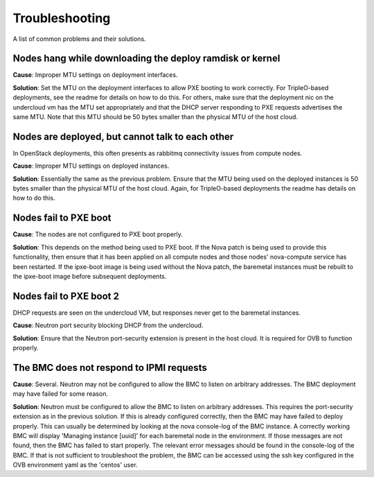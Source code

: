 Troubleshooting
===============

A list of common problems and their solutions.

Nodes hang while downloading the deploy ramdisk or kernel
---------------------------------------------------------

**Cause**: Improper MTU settings on deployment interfaces.

**Solution**: Set the MTU on the deployment interfaces to allow PXE booting to
work correctly.  For TripleO-based deployments, see the readme
for details on how to do this.  For others, make sure that the
deployment nic on the undercloud vm has the MTU set appropriately
and that the DHCP server responding to PXE requests advertises the
same MTU.  Note that this MTU should be 50 bytes smaller than the
physical MTU of the host cloud.

Nodes are deployed, but cannot talk to each other
-------------------------------------------------

In OpenStack deployments, this often presents as rabbitmq connectivity issues
from compute nodes.

**Cause**: Improper MTU settings on deployed instances.

**Solution**: Essentially the same as the previous problem.  Ensure that the MTU
being used on the deployed instances is 50 bytes smaller than the
physical MTU of the host cloud.  Again, for TripleO-based
deployments the readme has details on how to do this.

Nodes fail to PXE boot
----------------------

**Cause**: The nodes are not configured to PXE boot properly.

**Solution**: This depends on the method being used to PXE boot.  If the Nova
patch is being used to provide this functionality, then ensure
that it has been applied on all compute nodes and those nodes'
nova-compute service has been restarted.  If the ipxe-boot image
is being used without the Nova patch, the baremetal instances must
be rebuilt to the ipxe-boot image before subsequent deployments.

Nodes fail to PXE boot 2
------------------------

DHCP requests are seen on the undercloud
VM, but responses never get to the baremetal instances.

**Cause**: Neutron port security blocking DHCP from the undercloud.

**Solution**: Ensure that the Neutron port-security extension is present in
the host cloud. It is required for OVB to function properly.

The BMC does not respond to IPMI requests
-----------------------------------------

**Cause**: Several.  Neutron may not be configured to allow the BMC to listen
on arbitrary addresses.  The BMC deployment may have failed for some
reason.

**Solution**: Neutron must be configured to allow the BMC to listen on
arbitrary addresses.  This requires the port-security extension as in the
previous solution.  If this is already configured correctly, then the BMC may
have failed to deploy properly.  This can usually be determined by looking at
the nova console-log of the BMC instance.  A correctly working BMC will
display 'Managing instance [uuid]' for each baremetal node in the
environment.  If those messages are not found, then the BMC has
failed to start properly.  The relevant error messages should be
found in the console-log of the BMC.  If that is not sufficient to
troubleshoot the problem, the BMC can be accessed using the
ssh key configured in the OVB environment yaml as the 'centos'
user.
